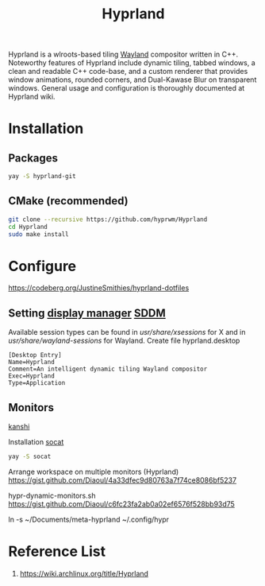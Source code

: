 :PROPERTIES:
:ID:       46ff078d-0aa4-42a8-a300-07c444184f27
:END:
#+title: Hyprland
#+filetags:  

Hyprland is a wlroots-based tiling [[id:11743715-9a10-4732-9081-68d0a614cf20][Wayland]] compositor written in C++. Noteworthy features of Hyprland include dynamic tiling, tabbed windows, a clean and readable C++ code-base, and a custom renderer that provides window animations, rounded corners, and Dual-Kawase Blur on transparent windows. General usage and configuration is thoroughly documented at Hyprland wiki.

* Installation
** Packages
#+begin_src bash
  yay -S hyprland-git
#+end_src
** CMake (recommended)
#+begin_src bash
  git clone --recursive https://github.com/hyprwm/Hyprland
  cd Hyprland
  sudo make install
#+end_src


* Configure
https://codeberg.org/JustineSmithies/hyprland-dotfiles

** Setting [[id:9f8e5ab1-cbcb-4290-a8ca-7941a0a9b821][display manager]] [[id:10b87869-fc06-4593-82cd-602772885553][SDDM]]
Available session types can be found in /usr/share/xsessions/ for X and in /usr/share/wayland-sessions/ for Wayland.
Create file hyprland.desktop
#+begin_src file
[Desktop Entry]
Name=Hyprland
Comment=An intelligent dynamic tiling Wayland compositor
Exec=Hyprland
Type=Application
#+end_src

** Monitors
[[id:9b887d2b-d5be-495a-84fe-1b72721ddf1e][kanshi]]

Installation [[id:819fb752-f18a-4c7b-a2c3-12d7c0db3ac1][socat]]

#+begin_src bash
  yay -S socat
#+end_src

Arrange workspace on multiple monitors (Hyprland)
https://gist.github.com/Diaoul/4a33dfec9d80763a7f74ce8086bf5237

hypr-dynamic-monitors.sh
https://gist.github.com/Diaoul/c6fc23fa2ab0a02ef6576f528bb93d75

ln -s ~/Documents/meta-hyprland ~/.config/hypr

* Reference List
1. https://wiki.archlinux.org/title/Hyprland
